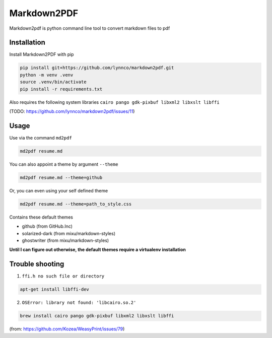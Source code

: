 Markdown2PDF
============

Markdown2pdf is python command line tool to convert markdown files to pdf

Installation
------------

Install Markdown2PDF with pip

.. code-block:: shell

    pip install git+https://github.com/lynnco/markdown2pdf.git
    python -m venv .venv
    source .venv/bin/activate
    pip install -r requirements.txt

Also requires the following system libraries ``cairo pango gdk-pixbuf libxml2 libxslt libffi``

(TODO: https://github.com/lynnco/markdown2pdf/issues/11)

Usage
-----

Use via the command ``md2pdf``

.. code-block:: shell

    md2pdf resume.md

You can also appoint a theme by argument ``--theme``

.. code-block:: shell

    md2pdf resume.md --theme=github

Or, you can even using your self defined theme

.. code-block:: shell

    md2pdf resume.md --theme=path_to_style.css

Contains these default themes

* github (from GitHub.Inc)

* solarized-dark (from mixu/markdown-styles)

* ghostwriter (from mixu/markdown-styles)

**Until I can figure out otherwise, the default themes require a virtualenv installation**

Trouble shooting
----------------

1. ``ffi.h no such file or directory``

.. code-block:: shell

    apt-get install libffi-dev

2. ``OSError: library not found: 'libcairo.so.2'``

.. code-block:: shell

    brew install cairo pango gdk-pixbuf libxml2 libxslt libffi

(from: https://github.com/Kozea/WeasyPrint/issues/79)
